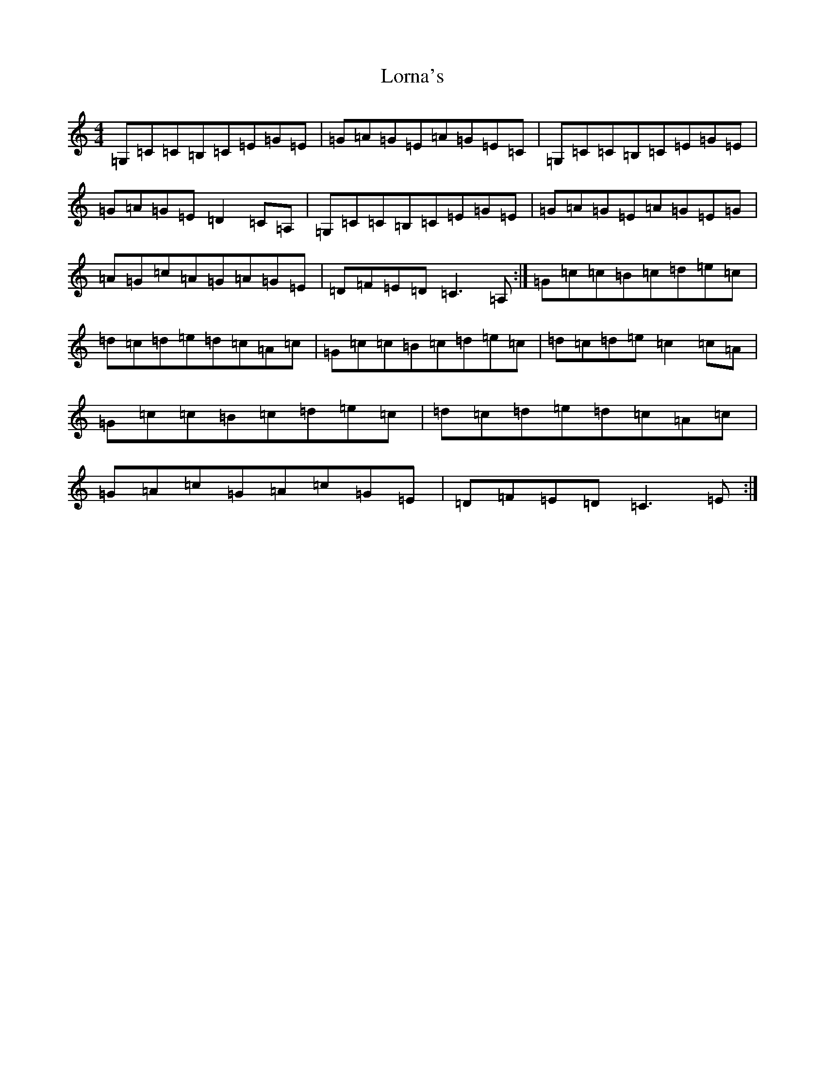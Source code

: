 X: 12804
T: Lorna's
S: https://thesession.org/tunes/8330#setting8330
Z: F Major
R: reel
M: 4/4
L: 1/8
K: C Major
=G,=C=C=B,=C=E=G=E|=G=A=G=E=A=G=E=C|=G,=C=C=B,=C=E=G=E|=G=A=G=E=D2=C=A,|=G,=C=C=B,=C=E=G=E|=G=A=G=E=A=G=E=G|=A=G=c=A=G=A=G=E|=D=F=E=D=C3=A,:|=G=c=c=B=c=d=e=c|=d=c=d=e=d=c=A=c|=G=c=c=B=c=d=e=c|=d=c=d=e=c2=c=A|=G=c=c=B=c=d=e=c|=d=c=d=e=d=c=A=c|=G=A=c=G=A=c=G=E|=D=F=E=D=C3=E:|
